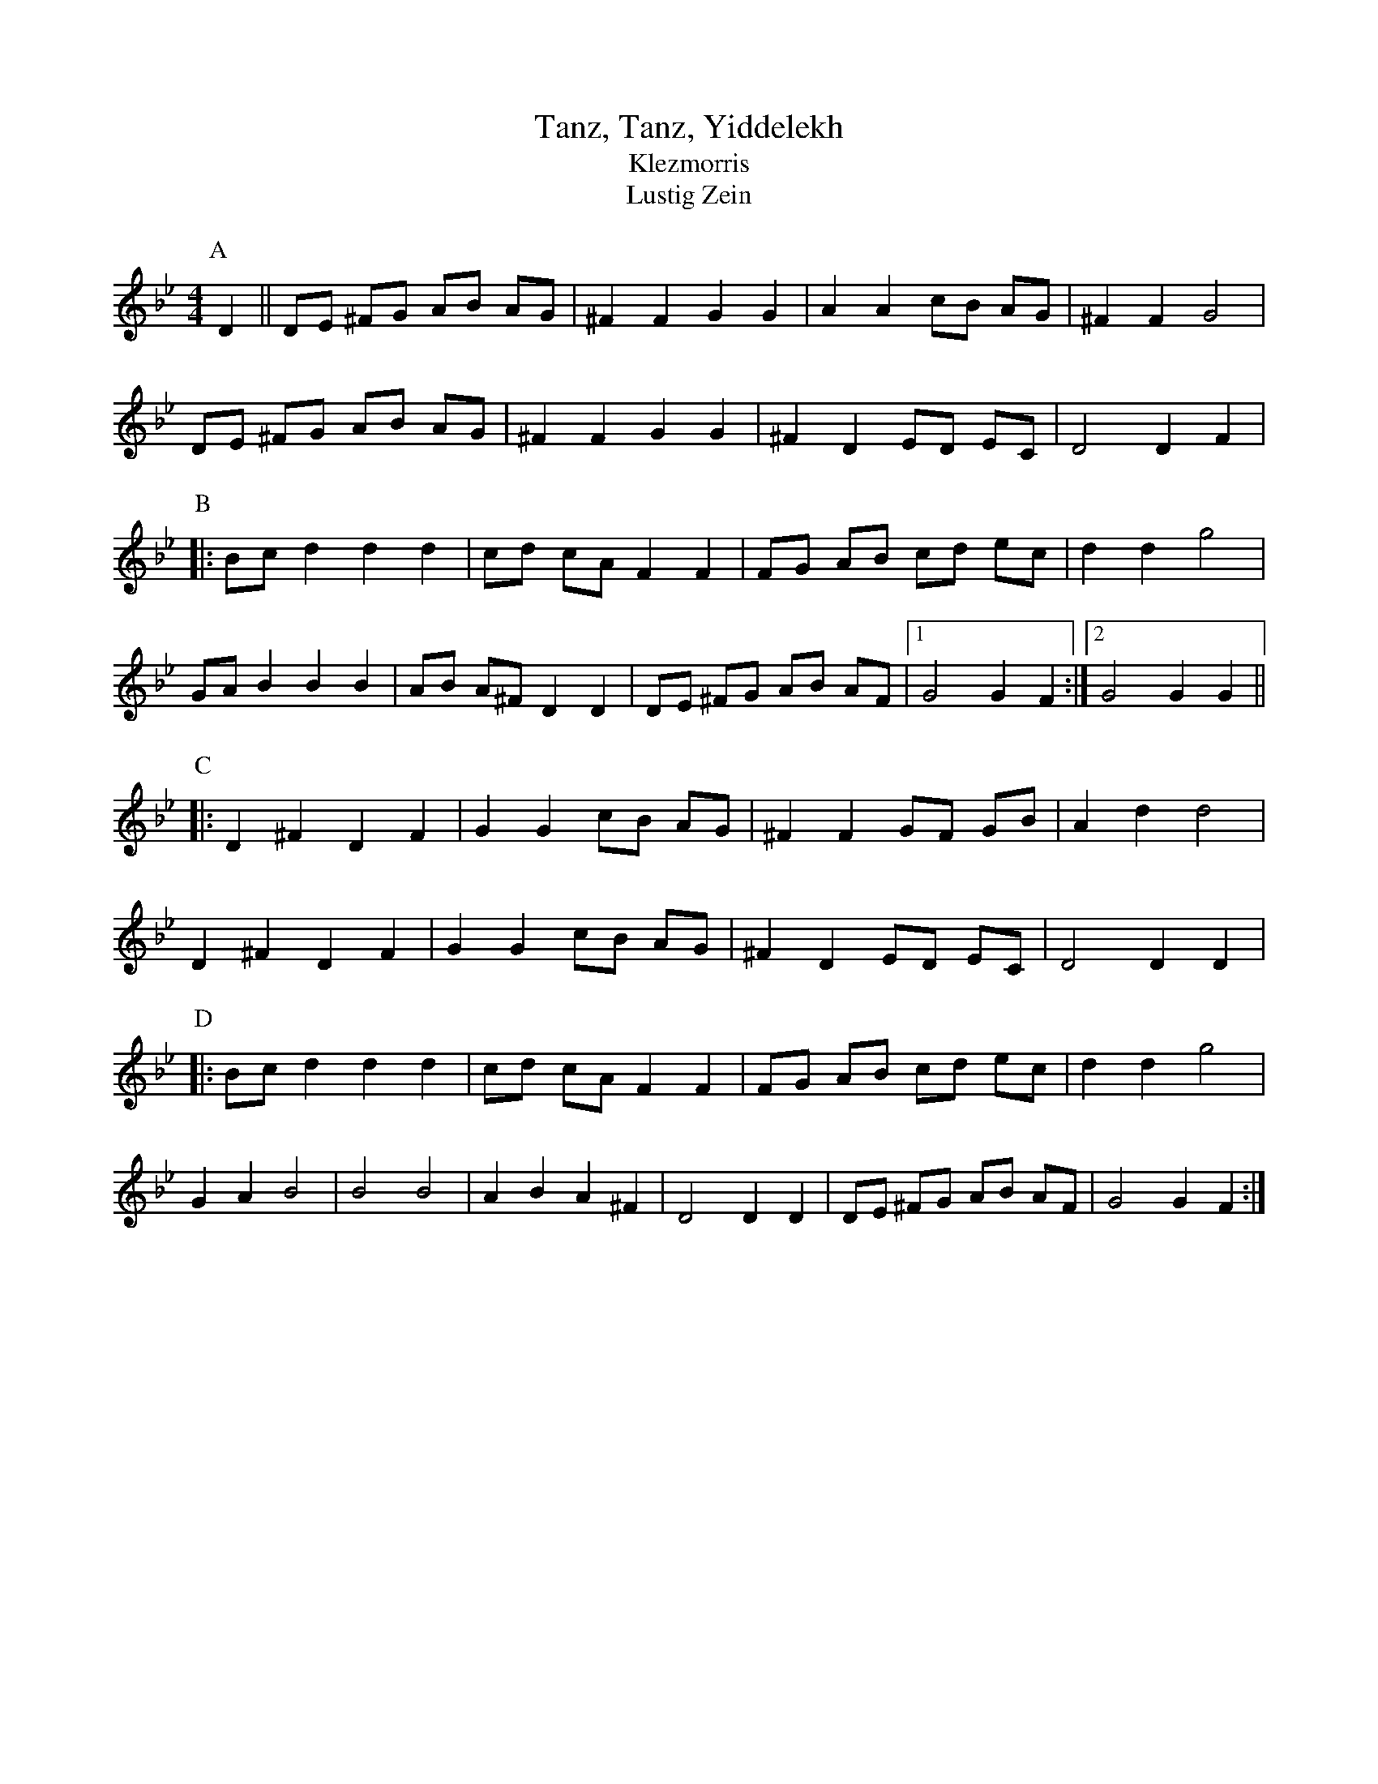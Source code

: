 X:1
T:Tanz, Tanz, Yiddelekh
T:Klezmorris
T:Lustig Zein
%date: 1880?
S:Naftule Brandwein 1917
R:Reel
M:4/4
A:Unknown
S:"kichuninrin" <cliff@kichu.com> tradtunes 2010-5-11
H:tune transcribed by Andy Klapper <klapper@cs.uky.edu>
%P:A.(AB^2C)2(AD^2C)2 when danced for 4
K:Gm %Transposed from AM
P:A
D2 ||\
   DE ^FG AB AG | ^F2 F2 G2 G2 | A2 A2 cB AG | ^F2 F2 G4 |
   DE ^FG AB AG | ^F2 F2 G2 G2 | ^F2 D2 ED EC | D4 D2 F2 |
P:B
|: Bc d2 d2 d2 | cd cA F2 F2 | FG AB cd ec | d2 d2 g4 |
   GA B2 B2 B2 | AB A^F D2 D2 | DE ^FG AB AF |1 G4 G2 F2 :|2 G4 G2 G2 ||
P:C
|: D2 ^F2 D2 F2 | G2 G2 cB AG | ^F2 F2 GF GB | A2 d2 d4 |
   D2 ^F2 D2 F2 | G2 G2 cB AG | ^F2 D2 ED EC | D4 D2 D2 |
P:D
|: Bc d2 d2 d2 | cd cA F2 F2 | FG AB cd ec | d2 d2 g4 |
   G2 A2 B4 | B4 B4 | A2 B2 A2 ^F2 | D4 D2 D2 | DE ^FG AB AF | G4 G2 F2 :|
